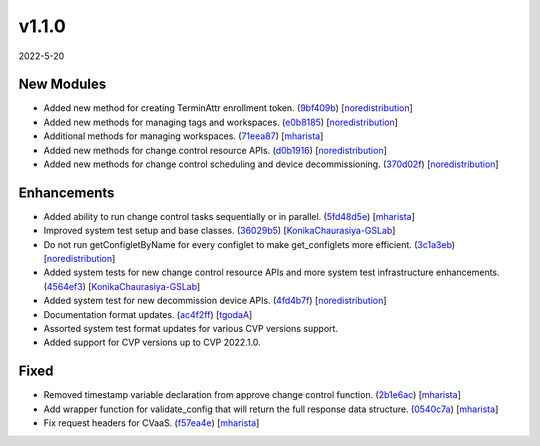 ######
v1.1.0
######

2022-5-20

New Modules
^^^^^^^^^^^

* Added new method for creating TerminAttr enrollment token. (`9bf409b <https://github.com/aristanetworks/cvprac/commit/9bf409b864774490dabac6fdcef24dc3735ad240>`_) [`noredistribution <https://github.com/noredistribution>`_]
* Added new methods for managing tags and workspaces. (`e0b8185 <https://github.com/aristanetworks/cvprac/commit/e0b818597b78345759be20b3319c3d574e56f732>`_) [`noredistribution <https://github.com/noredistribution>`_]
* Additional methods for managing workspaces. (`71eea87 <https://github.com/aristanetworks/cvprac/commit/71eea87a012950165f7e87b2bb8b83556da5b4bf>`_) [`mharista <https://github.com/mharista>`_]
* Added new methods for change control resource APIs. (`d0b1916 <https://github.com/aristanetworks/cvprac/commit/d0b19164012fc6358fb71bdba21ebd44ec126ca2>`_) [`noredistribution <https://github.com/noredistribution>`_]
* Added new methods for change control scheduling and device decommissioning. (`370d02f <https://github.com/aristanetworks/cvprac/commit/370d02fe8a33436337d0866d54a0201f76a5c44b>`_) [`noredistribution <https://github.com/noredistribution>`_]

Enhancements
^^^^^^^^^^^^

* Added ability to run change control tasks sequentially or in parallel. (`5fd48d5e <https://github.com/aristanetworks/cvprac/commit/5fd48d5e33b6f657650b6bde949e202ba644776c>`_) [`mharista <https://github.com/mharista>`_]
* Improved system test setup and base classes. (`36029b5 <https://github.com/aristanetworks/cvprac/commit/36029b5c0f5d47b6cddeca89b33380afb69f2ec2>`_) [`KonikaChaurasiya-GSLab <https://github.com/KonikaChaurasiya-GSLab>`_]
* Do not run getConfigletByName for every configlet to make get_configlets more efficient. (`3c1a3eb <https://github.com/aristanetworks/cvprac/commit/3c1a3eb2ae9ebe2ae3f07835ac86cdbd33d34baa>`_) [`noredistribution <https://github.com/noredistribution>`_]
* Added system tests for new change control resource APIs and more system test infrastructure enhancements. (`4564ef3 <https://github.com/aristanetworks/cvprac/commit/4564ef327f1b8abd743adb791ed742d586fc5587>`_) [`KonikaChaurasiya-GSLab <https://github.com/KonikaChaurasiya-GSLab>`_]
* Added system test for new decommission device APIs. (`4fd4b7f <https://github.com/aristanetworks/cvprac/commit/4fd4b7f476ca08323fdf4c96df41665e7f78ec96>`_) [`noredistribution <https://github.com/noredistribution>`_]
* Documentation format updates. (`ac4f2ff <https://github.com/aristanetworks/cvprac/commit/ac4f2ff8f45fd68b42a5ce8b68e0a565e9dbe8a8>`_) [`tgodaA <https://github.com/tgodaA>`_]
* Assorted system test format updates for various CVP versions support.
* Added support for CVP versions up to CVP 2022.1.0.

Fixed
^^^^^

* Removed timestamp variable declaration from approve change control function. (`2b1e6ac <https://github.com/aristanetworks/cvprac/commit/2b1e6ac44fbc912ea60841eb10ab2d19b1f59c65>`_) [`mharista <https://github.com/mharista>`_]
* Add wrapper function for validate_config that will return the full response data structure. (`0540c7a <https://github.com/aristanetworks/cvprac/commit/0540c7ac64cba0b6a8ad4de00f828519d1d5f557>`_) [`mharista <https://github.com/mharista>`_]
* Fix request headers for CVaaS. (`f57ea4e <https://github.com/aristanetworks/cvprac/commit/f57ea4e6089130eccbc91f6831fbb3d2054020af>`_) [`mharista <https://github.com/mharista>`_]
